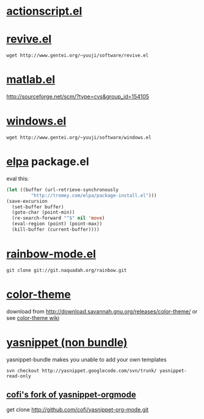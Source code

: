 * [[http://www.emacswiki.org/emacs/ActionScriptMode][actionscript.el]]

* [[http://www.gentei.org/~yuuji/software/][revive.el]]

=wget http://www.gentei.org/~yuuji/software/revive.el=

* [[http://www.emacswiki.org/emacs/MatlabMode][matlab.el]]

http://sourceforge.net/scm/?type=cvs&group_id=154105

* [[http://www.gentei.org/~yuuji/software/][windows.el]]

=wget http://www.gentei.org/~yuuji/software/windows.el=

* [[http://tromey.com/elpa/][elpa]] package.el

  eval this:
#+BEGIN_SRC emacs-lisp
  (let ((buffer (url-retrieve-synchronously
           "http://tromey.com/elpa/package-install.el")))
  (save-excursion
    (set-buffer buffer)
    (goto-char (point-min))
    (re-search-forward "^$" nil 'move)
    (eval-region (point) (point-max))
    (kill-buffer (current-buffer))))
#+END_SRC

* [[http://julien.danjou.info/rainbow-mode.html][rainbow-mode.el]]

  =git clone git://git.naquadah.org/rainbow.git=

* [[http://www.nongnu.org/color-theme/][color-theme]]

  download from [[http://download.savannah.gnu.org/releases/color-theme/]] or see [[http://www.emacswiki.org/emacs/ColorTheme][color-theme wiki]]

* [[http://code.google.com/p/yasnippet/][yasnippet (non bundle)]]

yasnippet-bundle makes you unable to add your own templates

=svn checkout http://yasnippet.googlecode.com/svn/trunk/ yasnippet-read-only=

** [[http://github.com/cofi/yasnippet-org-mode.git][cofi's fork of yasnippet-orgmode]]

get clone http://github.com/cofi/yasnippet-org-mode.git
